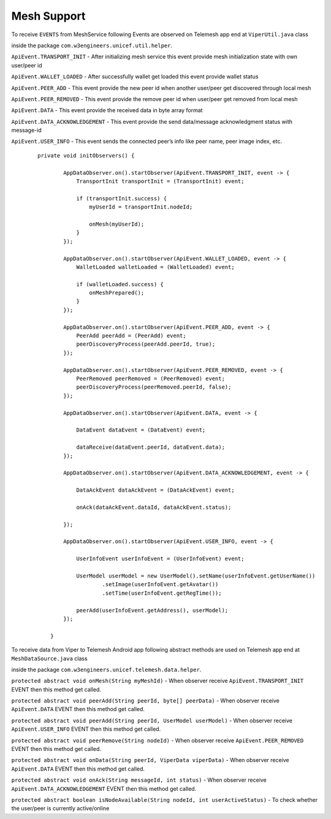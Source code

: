 .. viper_mesh_support:


Mesh Support
------------

To receive ``EVENTS`` from MeshService following Events are observed on Telemesh app end at ``ViperUtil.java`` class

inside the package ``com.w3engineers.unicef.util.helper``.



``ApiEvent.TRANSPORT_INIT`` - After initializing mesh service this event provide mesh initialization state with own user/peer id

``ApiEvent.WALLET_LOADED`` - After successfully wallet get loaded this event provide wallet status

``ApiEvent.PEER_ADD`` - This event provide the new peer id when another user/peer get discovered through local mesh

``ApiEvent.PEER_REMOVED`` - This event provide the remove peer id when user/peer get removed from local mesh

``ApiEvent.DATA`` - This event provide the received data in byte array format

``ApiEvent.DATA_ACKNOWLEDGEMENT`` - This event provide the send data/message acknowledgment status with message-id

``ApiEvent.USER_INFO`` - This event sends the connected peer’s info like peer name, peer image index, etc.


  ::

       private void initObservers() {

               AppDataObserver.on().startObserver(ApiEvent.TRANSPORT_INIT, event -> {
                   TransportInit transportInit = (TransportInit) event;

                   if (transportInit.success) {
                       myUserId = transportInit.nodeId;

                       onMesh(myUserId);
                   }
               });

               AppDataObserver.on().startObserver(ApiEvent.WALLET_LOADED, event -> {
                   WalletLoaded walletLoaded = (WalletLoaded) event;

                   if (walletLoaded.success) {
                       onMeshPrepared();
                   }
               });

               AppDataObserver.on().startObserver(ApiEvent.PEER_ADD, event -> {
                   PeerAdd peerAdd = (PeerAdd) event;
                   peerDiscoveryProcess(peerAdd.peerId, true);
               });

               AppDataObserver.on().startObserver(ApiEvent.PEER_REMOVED, event -> {
                   PeerRemoved peerRemoved = (PeerRemoved) event;
                   peerDiscoveryProcess(peerRemoved.peerId, false);
               });

               AppDataObserver.on().startObserver(ApiEvent.DATA, event -> {

                   DataEvent dataEvent = (DataEvent) event;

                   dataReceive(dataEvent.peerId, dataEvent.data);
               });

               AppDataObserver.on().startObserver(ApiEvent.DATA_ACKNOWLEDGEMENT, event -> {

                   DataAckEvent dataAckEvent = (DataAckEvent) event;

                   onAck(dataAckEvent.dataId, dataAckEvent.status);

               });

               AppDataObserver.on().startObserver(ApiEvent.USER_INFO, event -> {

                   UserInfoEvent userInfoEvent = (UserInfoEvent) event;

                   UserModel userModel = new UserModel().setName(userInfoEvent.getUserName())
                           .setImage(userInfoEvent.getAvatar())
                           .setTime(userInfoEvent.getRegTime());

                   peerAdd(userInfoEvent.getAddress(), userModel);
               });

           }




To receive data from Viper to Telemesh Android app following abstract methods are used on Telemesh app end at ``MeshDataSource.java`` class

inside the package ``com.w3engineers.unicef.telemesh.data.helper``.



``protected abstract void onMesh(String myMeshId)`` - When observer receive ``ApiEvent.TRANSPORT_INIT`` EVENT then this method get called.

``protected abstract void peerAdd(String peerId, byte[] peerData)`` - When observer receive ``ApiEvent.DATA`` EVENT then this method get called.

``protected abstract void peerAdd(String peerId, UserModel userModel)`` - When observer receive ``ApiEvent.USER_INFO`` EVENT then this method get called.

``protected abstract void peerRemove(String nodeId)`` - When observer receive ``ApiEvent.PEER_REMOVED`` EVENT then this method get called.

``protected abstract void onData(String peerId, ViperData viperData)`` -  When observer receive ``ApiEvent.DATA`` EVENT then this method get called.

``protected abstract void onAck(String messageId, int status)`` - When observer receive ``ApiEvent.DATA_ACKNOWLEDGEMENT`` EVENT then this method get called.

``protected abstract boolean isNodeAvailable(String nodeId, int userActiveStatus)`` - To check whether the user/peer is currently active/online
